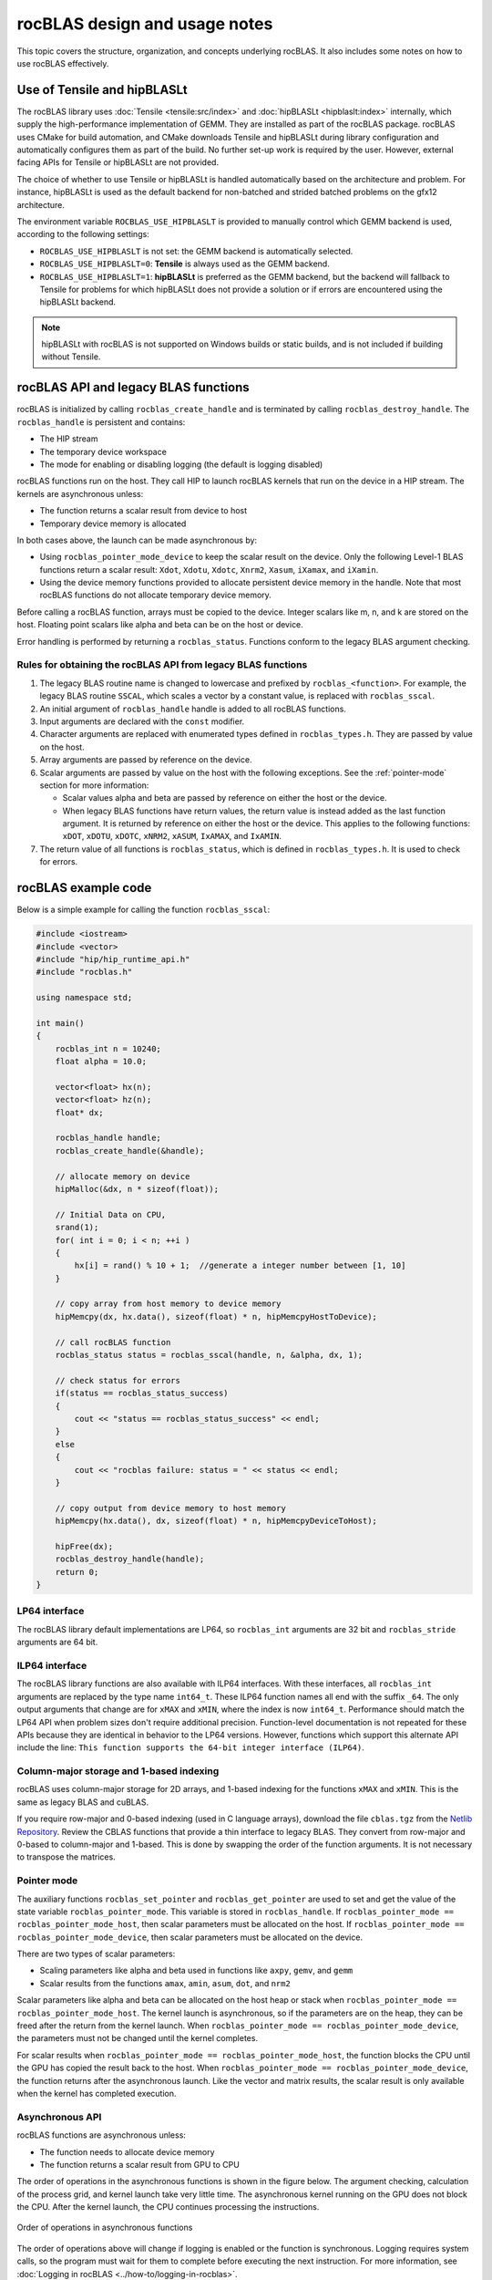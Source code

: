 .. meta::
  :description: rocBLAS design and usage notes
  :keywords: rocBLAS, ROCm, API, Linear Algebra, documentation, design, usage notes

.. _rocblas-design-notes:

********************************************************************
rocBLAS design and usage notes
********************************************************************

This topic covers the structure, organization, and concepts underlying rocBLAS. It also includes some notes on how
to use rocBLAS effectively.

Use of Tensile and hipBLASLt
============================

The rocBLAS library uses :doc:`Tensile <tensile:src/index>` and :doc:`hipBLASLt <hipblaslt:index>` internally, which
supply the high-performance implementation of GEMM. They are installed as part of the rocBLAS package.
rocBLAS uses CMake for build automation, and CMake downloads Tensile and hipBLASLt during library configuration and automatically
configures them as part of the build. No further set-up work is required by the
user. However, external facing APIs for Tensile or hipBLASLt are not provided.

The choice of whether to use Tensile or hipBLASLt is handled automatically based on the architecture and problem.
For instance, hipBLASLt is used as the default backend for non-batched and strided batched problems on the gfx12 architecture.

The environment variable ``ROCBLAS_USE_HIPBLASLT`` is provided to manually control which GEMM backend is used,
according to the following settings:

*  ``ROCBLAS_USE_HIPBLASLT`` is not set: the GEMM backend is automatically selected.
*  ``ROCBLAS_USE_HIPBLASLT=0``: **Tensile** is always used as the GEMM backend.
*  ``ROCBLAS_USE_HIPBLASLT=1``: **hipBLASLt** is preferred as the GEMM backend, but the backend will fallback to
   Tensile for problems for which hipBLASLt does not provide a solution or if errors are encountered
   using the hipBLASLt backend.

.. note::

   hipBLASLt with rocBLAS is not supported on Windows builds or static builds,
   and is not included if building without Tensile.

rocBLAS API and legacy BLAS functions
=====================================

rocBLAS is initialized by calling ``rocblas_create_handle`` and is terminated by calling ``rocblas_destroy_handle``.
The ``rocblas_handle`` is persistent and contains:

*  The HIP stream
*  The temporary device workspace
*  The mode for enabling or disabling logging (the default is logging disabled)

rocBLAS functions run on the host. They call HIP to launch rocBLAS kernels that run on the device in a HIP stream.
The kernels are asynchronous unless:

*  The function returns a scalar result from device to host
*  Temporary device memory is allocated

In both cases above, the launch can be made asynchronous by:

*  Using ``rocblas_pointer_mode_device`` to keep the scalar result on the device. Only the following Level-1 BLAS functions return a scalar result: ``Xdot``, ``Xdotu``, ``Xdotc``, ``Xnrm2``, ``Xasum``, ``iXamax``, and ``iXamin``.
*  Using the device memory functions provided to allocate persistent device memory in the handle. Note that most rocBLAS functions do not allocate temporary device memory.

Before calling a rocBLAS function, arrays must be copied to the device. Integer scalars like m, n, and k are stored on the host. Floating point scalars like alpha and beta can be on the host or device.

Error handling is performed by returning a ``rocblas_status``. Functions conform to the legacy BLAS argument checking.


Rules for obtaining the rocBLAS API from legacy BLAS functions
--------------------------------------------------------------

#. The legacy BLAS routine name is changed to lowercase and prefixed by ``rocblas_<function>``.
   For example, the legacy BLAS routine ``SSCAL``, which scales a vector by a constant value, is replaced with ``rocblas_sscal``.

#. An initial argument of ``rocblas_handle`` handle is added to all rocBLAS functions.

#. Input arguments are declared with the ``const`` modifier.

#. Character arguments are replaced with enumerated types defined in
   ``rocblas_types.h``. They are passed by value on the host.

#. Array arguments are passed by reference on the device.

#. Scalar arguments are passed by value on the host with the following
   exceptions. See the :ref:`pointer-mode` section for more information:

   *  Scalar values alpha and beta are passed by reference on either the
      host or the device.
   *  When legacy BLAS functions have return values, the return value is
      instead added as the last function argument. It is returned by
      reference on either the host or the device. This applies to the
      following functions: ``xDOT``, ``xDOTU``, ``xDOTC``, ``xNRM2``, ``xASUM``, ``IxAMAX``, and ``IxAMIN``.

#. The return value of all functions is ``rocblas_status``, which is defined in
   ``rocblas_types.h``. It is used to check for errors.


rocBLAS example code
====================

Below is a simple example for calling the function ``rocblas_sscal``:

.. code-block:: c++

   #include <iostream>
   #include <vector>
   #include "hip/hip_runtime_api.h"
   #include "rocblas.h"

   using namespace std;

   int main()
   {
       rocblas_int n = 10240;
       float alpha = 10.0;

       vector<float> hx(n);
       vector<float> hz(n);
       float* dx;

       rocblas_handle handle;
       rocblas_create_handle(&handle);

       // allocate memory on device
       hipMalloc(&dx, n * sizeof(float));

       // Initial Data on CPU,
       srand(1);
       for( int i = 0; i < n; ++i )
       {
           hx[i] = rand() % 10 + 1;  //generate a integer number between [1, 10]
       }

       // copy array from host memory to device memory
       hipMemcpy(dx, hx.data(), sizeof(float) * n, hipMemcpyHostToDevice);

       // call rocBLAS function
       rocblas_status status = rocblas_sscal(handle, n, &alpha, dx, 1);

       // check status for errors
       if(status == rocblas_status_success)
       {
           cout << "status == rocblas_status_success" << endl;
       }
       else
       {
           cout << "rocblas failure: status = " << status << endl;
       }

       // copy output from device memory to host memory
       hipMemcpy(hx.data(), dx, sizeof(float) * n, hipMemcpyDeviceToHost);

       hipFree(dx);
       rocblas_destroy_handle(handle);
       return 0;
   }


LP64 interface
--------------

The rocBLAS library default implementations are LP64, so ``rocblas_int`` arguments are 32 bit and
``rocblas_stride`` arguments are 64 bit.

.. _ILP64 API:

ILP64 interface
---------------

The rocBLAS library functions are also available with ILP64 interfaces. With these interfaces,
all ``rocblas_int`` arguments are replaced by the type name
``int64_t``.  These ILP64 function names all end with the suffix ``_64``. The only output arguments that change are for
``xMAX`` and ``xMIN``, where the index is now ``int64_t``. Performance should match the LP64 API when problem sizes don't require additional
precision. Function-level documentation is not repeated for these APIs because they are identical in behavior to the LP64 versions.
However, functions which support this alternate API include the line:
``This function supports the 64-bit integer interface (ILP64)``.

Column-major storage and 1-based indexing
-----------------------------------------

rocBLAS uses column-major storage for 2D arrays, and 1-based indexing
for the functions ``xMAX`` and ``xMIN``. This is the same as legacy BLAS and
cuBLAS.

If you require row-major and 0-based indexing (used in C language arrays), download the file ``cblas.tgz`` from the `Netlib Repository <https://netlib.org/>`_.
Review the CBLAS functions that provide a thin interface to legacy BLAS. They convert from row-major and 0-based to column-major and
1-based. This is done by swapping the order of the function arguments. It is not necessary to transpose the matrices.

.. _pointer-mode:

Pointer mode
------------

The auxiliary functions ``rocblas_set_pointer`` and ``rocblas_get_pointer`` are
used to set and get the value of the state variable
``rocblas_pointer_mode``. This variable is stored in ``rocblas_handle``. If ``rocblas_pointer_mode ==
rocblas_pointer_mode_host``, then scalar parameters must be allocated on
the host. If ``rocblas_pointer_mode == rocblas_pointer_mode_device``, then
scalar parameters must be allocated on the device.

There are two types of scalar parameters:

*  Scaling parameters like alpha and beta used in functions like ``axpy``, ``gemv``, and ``gemm``
*  Scalar results from the functions ``amax``, ``amin``, ``asum``, ``dot``, and ``nrm2``

Scalar parameters like alpha and beta can be allocated on the host heap or
stack when ``rocblas_pointer_mode == rocblas_pointer_mode_host``.
The kernel launch is asynchronous, so if the parameters are on the heap,
they can be freed after the return from the kernel launch. When
``rocblas_pointer_mode == rocblas_pointer_mode_device``, the parameters must not be
changed until the kernel completes.

For scalar results when ``rocblas_pointer_mode ==
rocblas_pointer_mode_host``, the function blocks the CPU until the GPU
has copied the result back to the host. When ``rocblas_pointer_mode ==
rocblas_pointer_mode_device``, the function returns after the
asynchronous launch. Like the vector and matrix results, the scalar
result is only available when the kernel has completed execution.

Asynchronous API
----------------

rocBLAS functions are asynchronous unless:

* The function needs to allocate device memory
* The function returns a scalar result from GPU to CPU

The order of operations in the asynchronous functions is shown in the figure
below. The argument checking, calculation of the process grid, and kernel
launch take very little time. The asynchronous kernel running on the GPU
does not block the CPU. After the kernel launch, the CPU continues processing
the instructions.

.. asynch_blocks
.. figure:: ../data/asynch_function.PNG
   :alt: code blocks in asynch function call
   :align: center

   Order of operations in asynchronous functions


The order of operations above will change if logging is enabled or the
function is synchronous. Logging requires system calls, so the program
must wait for them to complete before executing the next instruction.
For more information, see :doc:`Logging in rocBLAS <../how-to/logging-in-rocblas>`.

.. note::

   The default setting has logging disabled.

If the CPU needs to allocate device memory, it must wait until memory allocation is complete before
executing the next instruction. For more detailed information, refer to the sections :ref:`Device Memory Allocation Usage` and :ref:`Device Memory allocation in detail`.

.. note::

   Memory can be pre-allocated. This makes the function asynchronous because it removes the need for the function to allocate memory.

The following functions copy a scalar result from GPU to CPU if
``rocblas_pointer_mode == rocblas_pointer_mode_host``:

*  ``asum``
*  ``dot``
*  ``max``
*  ``min``
*  ``nrm2``

This makes the function synchronous because the program must wait
for the copy before executing the next instruction. See :ref:`pointer-mode` for more information.

.. note::

   You can make a function asynchronous by setting ``rocblas_pointer_mode == rocblas_pointer_mode_device``.
   This keeps the result on the GPU.

The order of operations for logging, device memory allocation, and return of a scalar
result is shown in the figure below:

.. asynch_blocks
.. figure:: ../data/synchronous_function.PNG
   :alt: code blocks in a synchronous function call
   :align: center

   Code blocks in a synchronous function call

Kernel launch status error checking
-----------------------------------

The function ``hipPeekAtLastError()`` is called before and after a rocBLAS kernel launches.
This function detects if the launch parameters are incorrect, for example,
an invalid work group or thread block size. It also determines if the kernel code is unable to
run on the current GPU device. In that case, it returns ``rocblas_status_arch_mismatch``.

Note that ``hipPeekAtLastError()`` does not flush the last error.
As a detection system, the disadvantage of having ``hipPeekAtLastError()`` only report changes is
that if the previous last error from another kernel launch or HIP call is the same
as the error from the current kernel, no error is reported.
In this case, only the first error would be reported.

You can avoid this behavior by flushing any previous HIP error before calling a rocBLAS function
by calling ``hipGetLastError()``. Both ``hipPeekAtLastError()`` and ``hipGetLastError()`` run
synchronously on the CPU and only verify the kernel
launch, not the asynchronous work done by the kernel. rocBLAS does not clear the last error
because the caller might be relying on it to detect errors in
a batch of HIP and rocBLAS function calls.

Complex number data types
-------------------------

The data types for rocBLAS complex numbers in the API are a special case.
For C compiler users, gcc, and other non-amdclang compiler users, these types
are exposed as a struct with x and y components and an identical memory layout
to ``std::complex`` for float and double precision. Internally, a templated
C++ class is defined, but it should be considered deprecated for external use.
For simplified usage with Hipified code, there is an option
to interpret the API as using the ``hipFloatComplex`` and ``hipDoubleComplex`` types
(for instance, ``typedef hipFloatComplex rocblas_float_complex``). This is made available
for users to avoid casting when using the HIP complex types in their code.

The memory layout is consistent across all three types, so
it is safe to cast arguments to API calls between the three types: ``hipFloatComplex``,
``std::complex<float>``, and ``rocblas_float_complex``, as well as for
the double-precision variants. To expose the API using the HIP-defined
complex types, use either a compiler define or an inlined
``#define ROCM_MATHLIBS_API_USE_HIP_COMPLEX`` before including the header file ``<rocblas.h>``.
The API is therefore compatible with both forms, but
recompilation is required to avoid casting if you are switching to pass in the HIP complex types.
Most device memory pointers are passed with ``void*``
types to the HIP utility functions (for example, ``hipMemcpy``), so uploading memory from ``std::complex`` arrays
or ``hipFloatComplex`` arrays doesn't require changes
regardless of the complex data type API choice.

.. _Atomic Operations:

Atomic operations
-----------------

Some functions within the rocBLAS library such as ``gemv``, ``symv``, ``trsv``, ``trsm``,
and ``gemm`` can use atomic operations to increase performance.
By using atomics, functions might not give bit-wise reproducible results.
Differences between multiple runs should not be significant and the results will
remain accurate. However, if you require identical results across multiple runs,
atomics should be turned off. For more information, see :any:`rocblas_atomics_mode`,
:any:`rocblas_set_atomics_mode`, and :any:`rocblas_get_atomics_mode`.

In addition to the API above, rocBLAS also provides the environment variable ``ROCBLAS_DEFAULT_ATOMICS_MODE``,
which lets users set the default atomics mode during the creation of ``rocblas_handle``.
:any:`rocblas_set_atomics_mode` has higher precedence, so users can use
the API in an application to override the environment variable configuration setting.

The following settings apply to ``ROCBLAS_DEFAULT_ATOMICS_MODE``:

*  ``ROCBLAS_DEFAULT_ATOMICS_MODE = 0`` : Sets the default to :any:`rocblas_atomics_not_allowed`
*  ``ROCBLAS_DEFAULT_ATOMICS_MODE = 1`` : Sets the atomics to :any:`rocblas_atomics_allowed`

Bitwise reproducibility
-----------------------

In rocBLAS, bitwise-reproducible results can be obtained under the following conditions:

*  Identical GFX target ISA
*  Single HIP stream active per rocBLAS handle
*  Identical ROCm versions
*  Disabled atomic operations (for more information, see :ref:`Atomic Operations`)

By default, rocBLAS might use atomic operations to achieve better performance in some functions.
To ensure bitwise reproducible results when users require identical results across multiple runs,
the functions in the list below require atomics to be disabled.
All other functions are bitwise reproducible by default.

.. note::

   Functions such as GEMV and TRSM use temporary device memory to allow optimized kernels to achieve higher performance.
   If device memory is unavailable, these functions proceed to use an unoptimized kernel, which could also produce variable results.
   To notify users that an unoptimized kernel is being used, the function returns the :any:`rocblas_status_perf_degraded` status.

=================================
Functions using atomic operations
=================================

 :any:`rocblas_sgemv`
 :any:`rocblas_dgemv`

 :any:`rocblas_ssymv`
 :any:`rocblas_dsymv`

 :any:`rocblas_strsv`
 :any:`rocblas_dtrsv`
 :any:`rocblas_ztrsv`
 :any:`rocblas_ctrsv`

 :any:`rocblas_strsm`
 :any:`rocblas_dtrsm`
 :any:`rocblas_ztrsm`
 :any:`rocblas_ctrsm`

 :any:`rocblas_sgemm`
 :any:`rocblas_dgemm`
 :any:`rocblas_hgemm`
 :any:`rocblas_zgemm`
 :any:`rocblas_cgemm`

=======================

.. note::

   This list also includes all Level-3 functions.

Instinct MI100 (gfx908) considerations
---------------------------------------

On nodes using the MI100 (gfx908) GPU, Matrix-Fused-Multiply-Add (MFMA)
instructions are available to substantially speed up matrix operations.
This hardware feature is used in all GEMM and GEMM-based functions in
rocBLAS with 32-bit or shorter base data types with an associated 32-bit
``compute_type`` (``f32_r``, ``i32_r``, or ``f32_c`` as applicable).

Specifically, rocBLAS takes advantage of MI100's MFMA instructions for
three real base types ``f16_r``, ``bf16_r``, and ``f32_r`` with ``compute_type`` ``f32_r``,
one integral base type ``i8_r`` with ``compute_type`` ``i32_r``, and one complex
base type ``f32_c`` with ``compute_type`` ``f32_c``. In summary, all GEMM APIs and
APIs for GEMM-based functions using these five base types and their
associated ``compute_type`` (explicit or implicit) take advantage of MI100's
MFMA instructions.

.. note::

   The MI100's MFMA instructions are used automatically. There is no user setting to turn this functionality on or off.

   Not all problem sizes consistently select the MFMA-based kernels.
   Additional tuning might be required to achieve good performance.

Instinct MI200 (gfx90a) Considerations
----------------------------------------

On nodes using the MI200 (gfx90a) GPU, MFMA_F64 instructions are available to
substantially speed up double-precision matrix operations. This
hardware feature is used in all GEMM and GEMM-based functions in
rocBLAS with 64-bit floating-point data types: ``DGEMM``, ``ZGEMM``,
``DTRSM``, ``ZTRSM``, ``DTRMM``, ``ZTRMM``, ``DSYRKX``, and ``ZSYRKX``.

The MI200 ``MFMA_F16``, ``MFMA_BF16``, and ``MFMA_BF16_1K`` instructions
flush subnormal input/output data ("denorms") to zero.
In some instances, use cases utilizing the HPA (High Precision Accumulate) HGEMM
kernels where ``a_type=b_type=c_type=d_type=f16_r`` and ``compute_type=f32_r``
do not work well with the MI200's flush-denorms-to-zero behavior.
The is due to the limited exponent range of the ``F16`` data types.

rocBLAS provides an alternate implementation of the
HPA HGEMM kernel that uses the ``MFMA_BF16_1K`` instruction. It
takes advantage of the much larger exponent range of ``BF16``, although with reduced
accuracy. To select the alternate implementation of HPA HGEMM with the
``gemm_ex`` or ``gemm_strided_batched_ex`` functions, use
the enum value of ``rocblas_gemm_flags_fp16_alt_impl`` for the ``flags`` argument.

.. note::

   The MI200's MFMA instructions (including MFMA_F64) are used automatically. There is no user setting to turn this functionality on or off.

   Not all problem sizes consistently select the MFMA-based kernels.
   Additional tuning might be required to achieve good performance.

